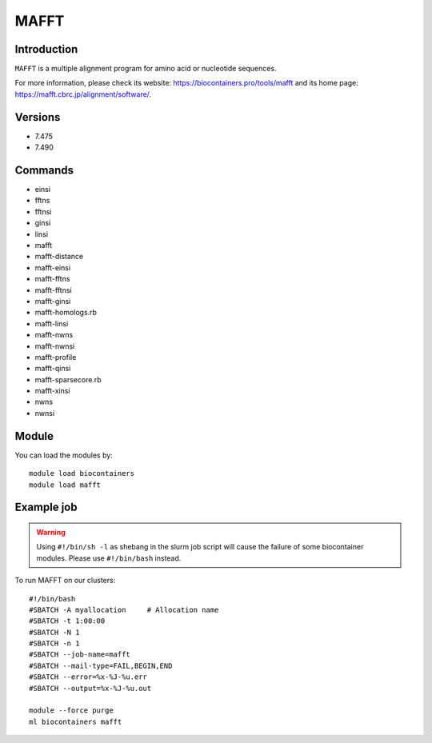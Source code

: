 .. _backbone-label:

MAFFT
==============================

Introduction
~~~~~~~~
``MAFFT`` is a multiple alignment program for amino acid or nucleotide sequences. 

| For more information, please check its website: https://biocontainers.pro/tools/mafft and its home page: https://mafft.cbrc.jp/alignment/software/.

Versions
~~~~~~~~
- 7.475
- 7.490

Commands
~~~~~~~
- einsi
- fftns
- fftnsi
- ginsi
- linsi
- mafft
- mafft-distance
- mafft-einsi
- mafft-fftns
- mafft-fftnsi
- mafft-ginsi
- mafft-homologs.rb
- mafft-linsi
- mafft-nwns
- mafft-nwnsi
- mafft-profile
- mafft-qinsi
- mafft-sparsecore.rb
- mafft-xinsi
- nwns
- nwnsi

Module
~~~~~~~~
You can load the modules by::
    
    module load biocontainers
    module load mafft

Example job
~~~~~
.. warning::
    Using ``#!/bin/sh -l`` as shebang in the slurm job script will cause the failure of some biocontainer modules. Please use ``#!/bin/bash`` instead.

To run MAFFT on our clusters::

    #!/bin/bash
    #SBATCH -A myallocation     # Allocation name 
    #SBATCH -t 1:00:00
    #SBATCH -N 1
    #SBATCH -n 1
    #SBATCH --job-name=mafft
    #SBATCH --mail-type=FAIL,BEGIN,END
    #SBATCH --error=%x-%J-%u.err
    #SBATCH --output=%x-%J-%u.out

    module --force purge
    ml biocontainers mafft

